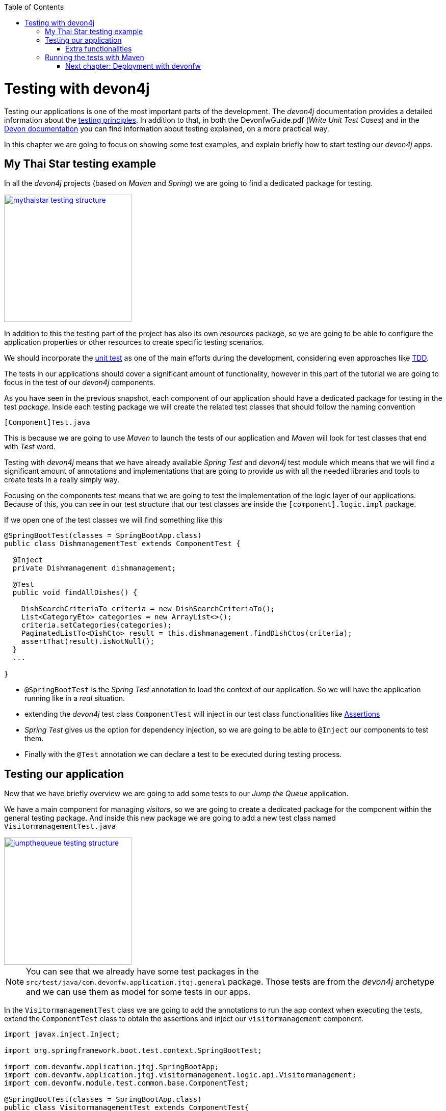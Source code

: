 :toc: macro
toc::[]

= Testing with devon4j

Testing our applications is one of the most important parts of the development. The _devon4j_ documentation provides a detailed information about the https://github.com/devonfw/devon4j/wiki/guide-testing[testing principles]. In addition to that, in both the DevonfwGuide.pdf (_Write Unit Test Cases_) and in the https://github.com/devonfw/devon/wiki/getting-started-writing-unittest-cases[Devon documentation] you can find information about testing explained, on a more practical way.

In this chapter we are going to focus on showing some test examples, and explain briefly how to start testing our _devon4j_ apps.

== My Thai Star testing example

In all the _devon4j_ projects (based on _Maven_ and _Spring_) we are going to find a dedicated package for testing.

image::images/devon4j/8.Testing/mythaistar_testing_structure.png[width="250", link="images/devon4j/8.Testing/mythaistar_testing_structure.png"]

In addition to this the testing part of the project has also its own _resources_ package, so we are going to be able to configure the application properties or other resources to create specific testing scenarios.

We should incorporate the https://en.wikipedia.org/wiki/Unit_testing[unit test] as one of the main efforts during the development, considering even approaches like https://martinfowler.com/bliki/TestDrivenDevelopment.html[TDD].

The tests in our applications should cover a significant amount of functionality, however in this part of the tutorial we are going to focus in the test of our _devon4j_ components.

As you have seen in the previous snapshot, each component of our application should have a dedicated package for testing in the test _package_. Inside each testing package we will create the related test classes that should follow the naming convention

----
[Component]Test.java
----

This is because we are going to use _Maven_ to launch the tests of our application and _Maven_ will look for test classes that end with _Test_ word.

Testing with _devon4j_ means that we have already available _Spring Test_ and _devon4j_ test module which means that we will find a significant amount of annotations and implementations that are going to provide us with all the needed libraries and tools to create tests in a really simply way.

Focusing on the components test means that we are going to test the implementation of the logic layer of our applications. Because of this, you can see in our test structure that our test classes are inside the `[component].logic.impl` package.

If we open one of the test classes we will find something like this

[source,java]
----
@SpringBootTest(classes = SpringBootApp.class)
public class DishmanagementTest extends ComponentTest {

  @Inject
  private Dishmanagement dishmanagement;

  @Test
  public void findAllDishes() {

    DishSearchCriteriaTo criteria = new DishSearchCriteriaTo();
    List<CategoryEto> categories = new ArrayList<>();
    criteria.setCategories(categories);
    PaginatedListTo<DishCto> result = this.dishmanagement.findDishCtos(criteria);
    assertThat(result).isNotNull();
  }
  ...

}
----

- `@SpringBootTest` is the _Spring Test_ annotation to load the context of our application. So we will have the application running like in a _real_ situation.

- extending the _devon4j_ test class `ComponentTest` will inject in our test class functionalities like http://joel-costigliola.github.io/assertj/[Assertions]

- _Spring Test_ gives us the option for dependency injection, so we are going to be able to `@Inject` our components to test them.

- Finally with the `@Test` annotation we can declare a test to be executed during testing process.


== Testing our application

Now that we have briefly overview we are going to add some tests to our _Jump the Queue_ application.

We have a main component for managing _visitors_, so we are going to create a dedicated package for the component within the general testing package. And inside this new package we are going to add a new test class named `VisitormanagementTest.java`

image::images/devon4j/8.Testing/jumpthequeue_testing_structure.png[width="250", link="images/devon4j/8.Testing/jumpthequeue_testing_structure.png"]

[NOTE]
====
You can see that we already have some test packages in the `src/test/java/com.devonfw.application.jtqj.general` package. Those tests are from the _devon4j_ archetype and we can use them as model for some tests in our apps. 
====

In the `VisitormanagementTest` class we are going to add the annotations to run the app context when executing the tests, extend the `ComponentTest` class to obtain the assertions and inject our `visitormanagement` component.

[source,java]
----
import javax.inject.Inject;

import org.springframework.boot.test.context.SpringBootTest;

import com.devonfw.application.jtqj.SpringBootApp;
import com.devonfw.application.jtqj.visitormanagement.logic.api.Visitormanagement;
import com.devonfw.module.test.common.base.ComponentTest;

@SpringBootTest(classes = SpringBootApp.class)
public class VisitormanagementTest extends ComponentTest{

	  @Inject
	  private Visitormanagement visitormanagement;
}
----

Now we can start adding our first test. In link:jump-the-queue-design[Jump the Queue] we have two main functionalities:

- register a visitor returning an _access code_.

- list the current visitors.

Let's add a test to check the first one.

We are going to create a method called with a descriptive name, _saveVisitorTest_, and we are going to add to it the `@Test` annotation.

Inside this test we are going to verify the registration process of our app. To do so we only need to call the _saveVisitor_ method of the component and provide a _VisitorEto_ object. After the method is called we are going the check the response of the method to verify that the expected business logic has been executed successfully.

[source,java]
----
  @Test
  public void saveVisitorTest() {

    VisitorEto visitorEto = new VisitorEto();
    visitorEto.setName("Mary");
    visitorEto.setUsername("mary@mary.com");
    visitorEto.setPhoneNumber("123456789");
    visitorEto.setPassword("test");
    visitorEto.setUserType(false);
    visitorEto.setAcceptedTerms(true);
    visitorEto.setAcceptedCommercial(true);
    VisitorEto visitorEtoResult = this.visitormanagement.saveVisitor(visitorEto);

    assertThat(visitorEtoResult.getId()).isNotNull();

    this.visitormanagement.deleteVisitor(visitorEtoResult.getId());
  }
----

[NOTE]
====
  In this saveVisitorTest() method that we give as an example, we can see that theres a deleteVisitor at the end, this would be only done if the tests are being use agaisnt the production db. In the case that we got a separate db, the last delete is not needed.
====

[NOTE]
====
Have you noticed that the _mock_ data of the test is the same data that we have used in previous chapters for the manual verification of our services? Exactly, from now on this test will allow us to automate the manual verification process.
====

Now is the moment for running the test. We can do it in several ways but to simplify the example just select the method to be tested, do right click over it and select _Run as > JUnit Test_

image::images/devon4j/8.Testing/jumpthequeue_testing_runtest.png[ link="images/devon4j/8.Testing/jumpthequeue_testing_runtest.png"]

[NOTE]
====
We can also debug our tests using the _Debug As > JUnit Test_ option.
====

The result of the test will be shown in the _JUnit_ tab of Eclipse

image::images/devon4j/8.Testing/jumpthequeue_testing_result.png[ link="images/devon4j/8.Testing/jumpthequeue_testing_result.png"]

Seems that everything went ok, our register process passes the test. Let's complete the test checking if the just created user is _"Mary"_.

We can do it simply adding more _asserts_ to check the _result_ object

[source,java]
----
assertThat(visitorEtoResult.getName()).isEqualTo("Mary");
----

Now running again the test we should obtain the expected result

image::images/devon4j/8.Testing/jumpthequeue_testing_result2.png[ link="images/devon4j/8.Testing/jumpthequeue_testing_result2.png"]

For the second functionality (finding visitors) we can add a new test with a very similar approach. The only difference is that in this case we are going to need to declare a _Search Criteria_ object, that will contain a pageable to recover the first page and the first 100 values.

[source,java]
----
  @Test
  public void findVisitorsTest() {

    VisitorSearchCriteriaTo criteria = new VisitorSearchCriteriaTo();
    Pageable pageable = PageRequest.of(0, 100);
    criteria.setPageable(pageable);
    Page<VisitorEto> result = this.visitormanagement.findVisitors(criteria);

    assertThat(result).isNotNull();
  }
----

To run both tests (all the tests included in the class) we only need to do right click in any part of the class and select _Run As > JUnit Test_. All the methods annotated with `@Test` will be checked.

image::images/devon4j/8.Testing/jumpthequeue_testing_result3.png[ link="images/devon4j/8.Testing/jumpthequeue_testing_result3.png"]

=== Extra functionalities

The _devon4j_ test module provide us with some extra functionalities that we can use to create tests in an easier way.

Extending _ComponentTest_ class we also have available the _doSetUp()_ and _doTearDown()_ methods, that we can use to initialize and release resources in our test classes.

In our _Jump the Queue_ test class we could declare the _visitor_ object in the _doSetUp_ method, so we can use this resource in several test methods instead of declaring it again and again.

Doing this our test class would be as follows

[source,java]
----
@SpringBootTest(classes = SpringBootApp.class)
public class VisitormanagementTest extends ComponentTest{

	private VisitorEto visitorEto = new VisitorEto();

	@Inject
	private Visitormanagement visitormanagement;


	@Override
	protected void doSetUp() {
		visitorEto.setName("Mary");
		visitorEto.setUsername("mary@mary.com");
		visitorEto.setPhoneNumber("123456789");
		visitorEto.setPassword("test");
		visitorEto.setUserType(false);
		visitorEto.setAcceptedTerms(true);
		visitorEto.setAcceptedCommercial(true);
	}


  @Test
  public void saveVisitorTest() {

    VisitorEto visitorEtoResult = this.visitormanagement.saveVisitor(visitorEto);

    assertThat(visitorEtoResult.getId()).isNotNull();
    assertThat(visitorEtoResult.getName()).isEqualTo("Mary");

    this.visitormanagement.deleteVisitor(visitorEtoResult.getId());
  }

  @Test
  public void findVisitorsTest() {

    VisitorSearchCriteriaTo criteria = new VisitorSearchCriteriaTo();
    Pageable pageable = PageRequest.of(0, 100);
    criteria.setPageable(pageable);
    Page<VisitorEto> result = this.visitormanagement.findVisitors(criteria);

    assertThat(result).isNotNull();
  }

    ...
}
----

== Running the tests with Maven

We can use _Maven_ to automate the testing of our project. To do it we simply need to open the _devonfw_ console (_console.bat_ script) or a command line with access to _Maven_ and, in the project, execute the command `mvn clean test`. With this command _Maven_ will scan for classes named with the _Test_ word and will execute all the tests included in these classes.

If we do it with _Jump the Queue_ project
----
\Devon-dist\....\jump-the-queue\java\jtqj>mvn clean test
----

The result will be similar to this

image::images/devon4j/8.Testing/jumpthequeue_testing_maven.png[ link="images/devon4j/8.Testing/jumpthequeue_testing_maven.png"]

Even though the test that we have made created finished correctly since theres more tests that devon4j generated automaticly, theres going to be one error related to role assignment. In this tutorial we are going to do only the visitor side so we havent implemented role restriction. We encourage you that after finishing the tutorial you add code and try to make your own.

After that we have seen how to create tests in _devonfw_, in the next chapter we are going to show how to package and deploy our project.

=== link:devon4j-deployment[Next chapter: Deployment with devonfw]
